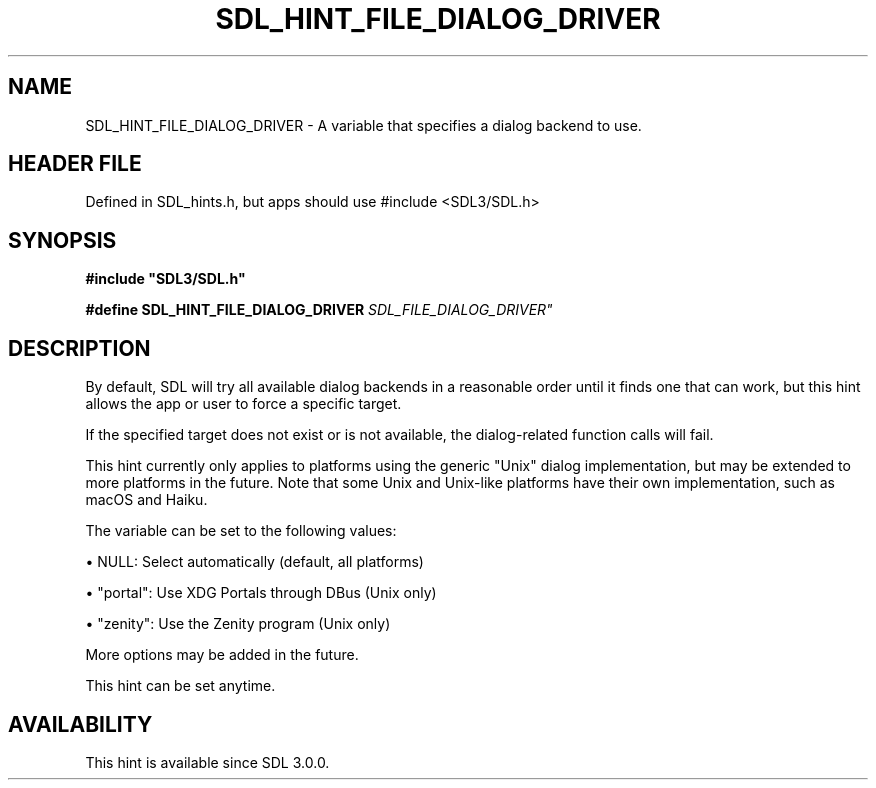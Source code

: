 .\" This manpage content is licensed under Creative Commons
.\"  Attribution 4.0 International (CC BY 4.0)
.\"   https://creativecommons.org/licenses/by/4.0/
.\" This manpage was generated from SDL's wiki page for SDL_HINT_FILE_DIALOG_DRIVER:
.\"   https://wiki.libsdl.org/SDL_HINT_FILE_DIALOG_DRIVER
.\" Generated with SDL/build-scripts/wikiheaders.pl
.\"  revision SDL-3.1.1-no-vcs
.\" Please report issues in this manpage's content at:
.\"   https://github.com/libsdl-org/sdlwiki/issues/new
.\" Please report issues in the generation of this manpage from the wiki at:
.\"   https://github.com/libsdl-org/SDL/issues/new?title=Misgenerated%20manpage%20for%20SDL_HINT_FILE_DIALOG_DRIVER
.\" SDL can be found at https://libsdl.org/
.de URL
\$2 \(laURL: \$1 \(ra\$3
..
.if \n[.g] .mso www.tmac
.TH SDL_HINT_FILE_DIALOG_DRIVER 3 "SDL 3.1.1" "SDL" "SDL3 FUNCTIONS"
.SH NAME
SDL_HINT_FILE_DIALOG_DRIVER \- A variable that specifies a dialog backend to use\[char46]
.SH HEADER FILE
Defined in SDL_hints\[char46]h, but apps should use #include <SDL3/SDL\[char46]h>

.SH SYNOPSIS
.nf
.B #include \(dqSDL3/SDL.h\(dq
.PP
.BI "#define SDL_HINT_FILE_DIALOG_DRIVER "SDL_FILE_DIALOG_DRIVER"
.fi
.SH DESCRIPTION
By default, SDL will try all available dialog backends in a reasonable
order until it finds one that can work, but this hint allows the app or
user to force a specific target\[char46]

If the specified target does not exist or is not available, the
dialog-related function calls will fail\[char46]

This hint currently only applies to platforms using the generic "Unix"
dialog implementation, but may be extended to more platforms in the future\[char46]
Note that some Unix and Unix-like platforms have their own implementation,
such as macOS and Haiku\[char46]

The variable can be set to the following values:


\(bu NULL: Select automatically (default, all platforms)

\(bu "portal": Use XDG Portals through DBus (Unix only)

\(bu "zenity": Use the Zenity program (Unix only)

More options may be added in the future\[char46]

This hint can be set anytime\[char46]

.SH AVAILABILITY
This hint is available since SDL 3\[char46]0\[char46]0\[char46]

